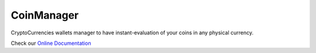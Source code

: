 CoinManager
===========

CryptoCurrencies wallets manager to have instant-evaluation of your coins in
any physical currency.

Check our `Online Documentation <http://coinsmanager.github.io/CoinsManager/>`_
